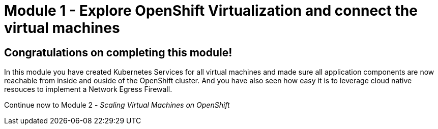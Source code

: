 # Module 1 - Explore OpenShift Virtualization and connect the virtual machines

## Congratulations on completing this module!

In this module you have created Kubernetes Services for all virtual machines and made sure all application components are now reachable from inside and ouside of the OpenShift cluster. 
And you have also seen how easy it is to leverage cloud native resouces to implement a Network Egress Firewall.

Continue now to Module 2 - _Scaling Virtual Machines on OpenShift_ 